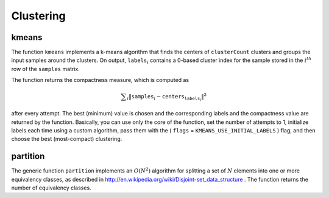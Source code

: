 Clustering
==========

.. highlight:: cpp

.. index:: kmeans

.. _kmeans:

kmeans
------

.. cpp:function:: double kmeans( InputArray samples, int clusterCount, InputOutputArray labels, TermCriteria termcrit, int attempts, int flags, OutputArray centers=None() )

    Finds centers of clusters and groups input samples around the clusters.

    :param samples: Floating-point matrix of input samples, one row per sample.

    :param clusterCount: Number of clusters to split the set by.

    :param labels: Input/output integer array that stores the cluster indices for every sample.

    :param termcrit: Flag to specify the maximum number of iterations and/or the desired accuracy. The accuracy is specified as ``termcrit.epsilon``. As soon as each of the cluster centers moves by less than ``termcrit.epsilon`` on some iteration, the algorithm stops.

    :param attempts: Flag to specify how many times the algorithm is executed using different initial labelings. The algorithm returns the labels that yield the best compactness (see the last function parameter).

    :param flags: Flag that can take the following values:

            * **KMEANS_RANDOM_CENTERS** Select random initial centers in each attempt.

            * **KMEANS_PP_CENTERS** Use ``kmeans++`` center initialization by Arthur and Vassilvitskii.

            * **KMEANS_USE_INITIAL_LABELS** During the first (and possibly the only) attempt, use the user-supplied labels instead of computing them from the initial centers. For the second and further attempts, use the random or semi-random centers (use one of  ``KMEANS_*_CENTERS``  flag to specify the exact method).

    :param centers: Output matrix of the cluster centers, one row per each cluster center.

The function ``kmeans`` implements a k-means algorithm that finds the
centers of ``clusterCount`` clusters and groups the input samples
around the clusters. On output,
:math:`\texttt{labels}_i` contains a 0-based cluster index for
the sample stored in the
:math:`i^{th}` row of the ``samples`` matrix.

The function returns the compactness measure, which is computed as

.. math::

    \sum _i  \| \texttt{samples} _i -  \texttt{centers} _{ \texttt{labels} _i} \| ^2

after every attempt. The best (minimum) value is chosen and the
corresponding labels and the compactness value are returned by the function.
Basically, you can use only the core of the function, set the number of
attempts to 1, initialize labels each time using a custom algorithm, pass them with the
( ``flags`` = ``KMEANS_USE_INITIAL_LABELS`` ) flag, and then choose the best (most-compact) clustering.

.. index:: partition

partition
-------------
.. cpp:function:: template<typename _Tp, class _EqPredicate> int

.. cpp:function:: partition( const vector<_Tp>& vec, vector<int>& labels,               _EqPredicate predicate=_EqPredicate())

    Splits an element set into equivalency classes.

    :param vec: Set of elements stored as a vector.

    :param labels: Output vector of labels. It contains as many elements as  ``vec`` . Each label  ``labels[i]``  is a 0-based cluster index of  ``vec[i]`` .   
	
	:param predicate: Equivalence predicate (pointer to a boolean function of two arguments or an instance of the class that has the method  ``bool operator()(const _Tp& a, const _Tp& b)`` ). The predicate returns ``true`` when the elements are certainly in the same class, and returns ``false`` if they may or may not be in the same class.

The generic function ``partition`` implements an
:math:`O(N^2)` algorithm for
splitting a set of
:math:`N` elements into one or more equivalency classes, as described in
http://en.wikipedia.org/wiki/Disjoint-set_data_structure
. The function
returns the number of equivalency classes.

